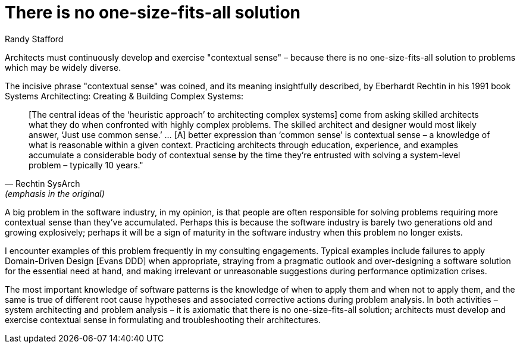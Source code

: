 = ﻿There is no one-size-fits-all solution
:author: Randy Stafford

Architects must continuously develop and exercise "contextual sense" – because there is no one-size-fits-all solution to problems which may be widely diverse.

The incisive phrase "contextual sense" was coined, and its meaning insightfully described, by Eberhardt Rechtin in his 1991 book Systems Architecting: Creating & Building Complex Systems:

[quote, Rechtin SysArch, (emphasis in the original)]
[The central ideas of the ‘heuristic approach’ to architecting complex systems] come from asking skilled architects what they do when confronted with highly complex problems. The skilled architect and designer would most likely answer, ‘Just use common sense.’ … [A] better expression than ‘common sense’ is contextual sense – a knowledge of what is reasonable within a given context. Practicing architects through education, experience, and examples accumulate a considerable body of contextual sense by the time they’re entrusted with solving a system-level problem – typically 10 years."

A big problem in the software industry, in my opinion, is that people are often responsible for solving problems requiring more contextual sense than they’ve accumulated.
Perhaps this is because the software industry is barely two generations old and growing explosively; perhaps it will be a sign of maturity in the software industry when this problem no longer exists.

I encounter examples of this problem frequently in my consulting engagements.
Typical examples include failures to apply Domain-Driven Design [Evans DDD] when appropriate, straying from a pragmatic outlook and over-designing a software solution for the essential need at hand, and making irrelevant or unreasonable suggestions during performance optimization crises.

The most important knowledge of software patterns is the knowledge of when to apply them and when not to apply them, and the same is true of different root cause hypotheses and associated corrective actions during problem analysis.
In both activities – system architecting and problem analysis – it is axiomatic that there is no one-size-fits-all solution; architects must develop and exercise contextual sense in formulating and troubleshooting their architectures.
